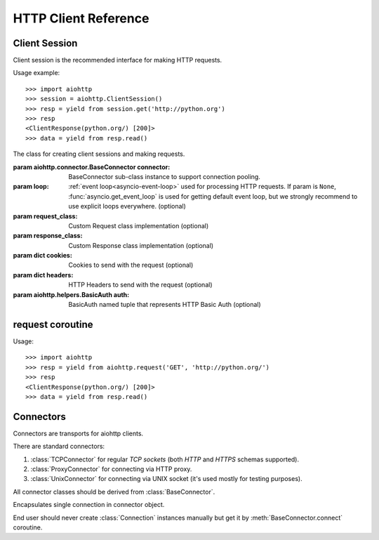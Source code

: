 .. _aiohttp-client-reference:

HTTP Client Reference
=====================

.. highlight:: python

.. module:: aiohttp.client



Client Session
--------------

Client session is the recommended interface for making HTTP requests.

Usage example::

     >>> import aiohttp
     >>> session = aiohttp.ClientSession()
     >>> resp = yield from session.get('http://python.org')
     >>> resp
     <ClientResponse(python.org/) [200]>
     >>> data = yield from resp.read()

.. versionadded:: 0.15.2


.. class:: ClientSession(*, connector=None, loop=None, request_class=None,\
                          response_class=None, cookies=None, headers=None,\
                          auth=None)

   The class for creating client sessions and making requests.

   :param aiohttp.connector.BaseConnector connector: BaseConnector
      sub-class instance to support connection pooling.


   :param loop: :ref:`event loop<asyncio-event-loop>`
      used for processing HTTP requests.
      If param is ``None``, :func:`asyncio.get_event_loop`
      is used for getting default event loop, but we strongly
      recommend to use explicit loops everywhere.
      (optional)


   :param request_class: Custom Request class implementation (optional)

   :param response_class: Custom Response class implementation (optional)

   :param dict cookies: Cookies to send with the request (optional)

   :param dict headers: HTTP Headers to send with
                        the request (optional)

   :param aiohttp.helpers.BasicAuth auth: BasicAuth named tuple that represents
                                          HTTP Basic Auth (optional)

   .. attribute:: closed

      ``True`` if the session has been closed, ``False`` otherwise.

      A read-only property.

   .. attribute:: connector

      :class:`aiohttp.connector.BaseConnector` derived instance used
      for the session.

      A read-only property.

   .. attribute:: cookies

      The session cookies, :class:`http.cookies.SimpleCookie` instance.

      A read-only property. Overriding `session.cookies = new_val` is
      forbidden, but you may modify the object inplace if needed.


   .. coroutinemethod:: request(method, url, *, params=None, data=None,\
                                headers=None, auth=None, allow_redirects=True,\
                                max_redirects=10, encoding='utf-8',\
                                version=HttpVersion(major=1, minor=1),\
                                compress=None, chunked=None, expect100=False,\
                                read_until_eof=True)

      Performs an asynchronous http request. Returns a response object.


      :param str method: HTTP method

      :param str url: Request URL

      :param dict params: Parameters to be sent in the query
                          string of the new request (optional)

      :param data: Dictionary, bytes, or file-like object to
                   send in the body of the request (optional)

      :param dict headers: HTTP Headers to send with
                           the request (optional)

      :param aiohttp.helpers.BasicAuth auth: BasicAuth named tuple that
                                             represents HTTP Basic Auth
                                             (optional)

      :param bool allow_redirects: If set to ``False``, do not follow redirects.
                                   ``True`` by default (optional).

      :param aiohttp.protocol.HttpVersion version: Request http version
                                                   (optional)

      :param bool compress: Set to ``True`` if request has to be compressed
                            with deflate encoding.
                            ``None`` by default (optional).

      :param int chunked: Set to chunk size for chunked transfer encoding.
                      ``None`` by default (optional).

      :param bool expect100: Expect 100-continue response from server.
                             ``False`` by default (optional).

      :param bool read_until_eof: Read response until eof if response
                                  does not have Content-Length header.
                                  ``True`` by default (optional).

   .. coroutinemethod:: get(url, *, allow_redirects=True, **kwargs)

      Perform a ``GET`` request.

      In order to modify inner
      :meth:`request<aiohttp.client.ClientSession.request>`
      parameters, provide `kwargs`.

      :param str url: Request URL

      :param bool allow_redirects: If set to ``False``, do not follow redirects.
                                   ``True`` by default (optional).


   .. coroutinemethod:: post(url, *, data=None, **kwargs)

      Perform a ``POST`` request.

      In order to modify inner
      :meth:`request<aiohttp.client.ClientSession.request>`
      parameters, provide `kwargs`.


      :param str url: Request URL

      :param data: Dictionary, bytes, or file-like object to
                   send in the body of the request (optional)

   .. coroutinemethod:: put(url, *, data=None, **kwargs)

      Perform a ``PUT`` request.

      In order to modify inner
      :meth:`request<aiohttp.client.ClientSession.request>`
      parameters, provide `kwargs`.


      :param str url: Request URL

      :param data: Dictionary, bytes, or file-like object to
                   send in the body of the request (optional)

   .. coroutinemethod:: delete(url, **kwargs)

      Perform a ``DELETE`` request.

      In order to modify inner
      :meth:`request<aiohttp.client.ClientSession.request>`
      parameters, provide `kwargs`.

      :param str url: Request URL

   .. coroutinemethod:: head(url, *, allow_redirects=False, **kwargs)

      Perform a ``HEAD`` request.

      In order to modify inner
      :meth:`request<aiohttp.client.ClientSession.request>`
      parameters, provide `kwargs`.


      :param str url: Request URL

      :param bool allow_redirects: If set to ``False``, do not follow redirects.
                                   ``False`` by default (optional).


   .. coroutinemethod:: options(url, *, allow_redirects=True, **kwargs)

      Perform an ``OPTIONS`` request.

      In order to modify inner
      :meth:`request<aiohttp.client.ClientSession.request>`
      parameters, provide `kwargs`.


      :param str url: Request URL

      :param bool allow_redirects: If set to ``False``, do not follow redirects.
                                   ``True`` by default (optional).


   .. coroutinemethod:: patch(url, *, data=None, **kwargs)

      Perform a ``PATCH`` request.

      In order to modify inner
      :meth:`request<aiohttp.client.ClientSession.request>`
      parameters, provide `kwargs`.


      :param str url: Request URL

      :param data: Dictionary, bytes, or file-like object to
                   send in the body of the request (optional)

   .. method:: close()

      Close underlying connector.

      Release all acquired resources.

   .. method:: detach()

      Detach connector from session without closing the former.

      Session is switched to closed state anyway.



request coroutine
-----------------

.. coroutinefunction:: request(method, url, *, params=None, data=None, \
                       headers=None, cookies=None, files=None, auth=None, \
                       allow_redirects=True, max_redirects=10, \
                       encoding='utf-8', \
                       version=HttpVersion(major=1, minor=1), \
                       compress=None, chunked=None, expect100=False, \
                       connector=None, loop=None,\
                       read_until_eof=True, request_class=None,\
                       response_class=None)

   Performs an asynchronous http request. Returns a response object.

   :param str method: HTTP method

   :param str url: Request URL

   :param dict params: Parameters to be sent in the query
                       string of the new request (optional)

   :param data: Dictionary, bytes, or file-like object to
                send in the body of the request (optional)

   :param dict headers: HTTP Headers to send with
                        the request (optional)

   :param dict cookies: Cookies to send with the request (optional)

   :param aiohttp.helpers.BasicAuth auth: BasicAuth named tuple that represents
                                          HTTP Basic Auth (optional)

   :param bool allow_redirects: If set to ``False``, do not follow redirects.
                                ``True`` by default (optional).

   :param aiohttp.protocol.HttpVersion version: Request http version (optional)

   :param bool compress: Set to ``True`` if request has to be compressed
                         with deflate encoding.
                         ``None`` by default (optional).

   :param int chunked: Set to chunk size for chunked transfer encoding.
                   ``None`` by default (optional).

   :param bool expect100: Expect 100-continue response from server.
                          ``False`` by default (optional).

   :param aiohttp.connector.BaseConnector connector: BaseConnector sub-class
                                                     instance to support connection pooling.

   :param bool read_until_eof: Read response until eof if response
                               does not have Content-Length header.
                               ``True`` by default (optional).

   :param request_class: Custom Request class implementation (optional)

   :param response_class: Custom Response class implementation (optional)

   :param loop: :ref:`event loop<asyncio-event-loop>`
                used for processing HTTP requests.
                If param is ``None``, :func:`asyncio.get_event_loop`
                is used for getting default event loop, but we strongly
                recommend to use explicit loops everywhere.
                (optional)


Usage::

     >>> import aiohttp
     >>> resp = yield from aiohttp.request('GET', 'http://python.org/')
     >>> resp
     <ClientResponse(python.org/) [200]>
     >>> data = yield from resp.read()


Connectors
----------

.. module:: aiohttp.connector

Connectors are transports for aiohttp clients.

There are standard connectors:

1. :class:`TCPConnector` for regular *TCP sockets* (both *HTTP* and
   *HTTPS* schemas supported).
2. :class:`ProxyConnector` for connecting via HTTP proxy.
3. :class:`UnixConnector` for connecting via UNIX socket (it's used mostly for
   testing purposes).

All connector classes should be derived from :class:`BaseConnector`.

.. class:: BaseConnector(*, conn_timeout=None, keepalive_timeout=30, \
                         limit=None, \
                         share_cookies=False, force_close=False, loop=None)

   Base class for all connectors.

   :param float conn_timeout: timeout for connection establishing
                              (optional). Values ``0`` or ``None``
                              mean no timeout.

   :param float keepalive_timeout: timeout for connection reusing
                                   after releasing (optional). Values
                                   ``0`` or ``None`` mean no timeout.

   :param int limit: limit for simultaneous connections to the same
                     endpoint.  Endpoints are the same if they are
                     have equal `(host, port, is_ssl)` triple.
                     If *limit* is ``None`` connection pool has no limit.

   :param bool share_cookies: update :attr:`cookies` on connection
                              processing (optional, deprecated).

   :param bool force_close: do close underlying sockets after
                            connection releasing (optional).

   :param loop: :ref:`event loop<asyncio-event-loop>`
      used for handling connections.
      If param is ``None``, :func:`asyncio.get_event_loop`
      is used for getting default event loop, but we strongly
      recommend to use explicit loops everywhere.
      (optional)

   .. deprecated:: 0.15.2

      *share_cookies* parameter is deprecated, use
      :class:`~aiohttp.client.ClientSession` for hadling cookies for
      client connections.

   .. attribute:: closed

      Read-only property, ``True`` if connector is closed.

   .. method:: close()

      Close all opened connections.

   .. coroutinemethod:: connect(request)

      Get a free connection from pool or create new one if connection
      is absent in the pool.

      :param aiohttp.client.ClientRequest request: request object
                                                   which is connection
                                                   initiator.

      :return: :class:`Connection` object.

   .. coroutinemethod:: _create_connection(req)

      Abstract method for actual connection establishing, should be
      overriden in subclasses.

.. class:: TCPConnector(*, verify_ssl=True, resolve=False, \
                        family=socket.AF_INET, \
                        ssl_context=None, conn_timeout=None, \
                        keepalive_timeout=30, limit=None, share_cookies=False, \
                        force_close=False, loop=None)

   Connector for working with *HTTP* and *HTTPS* via *TCP* sockets.

   The most common transport, when you don't know what connector type
   you need use :class:`TCPConnector` instance.

   :class:`TCPConnector` is inherited from :class:`BaseConnector`.

   Constructor accepts all parameters suitable for
   :class:`BaseConnector` plus several TCP-specific ones:

   :param bool verify_ssl: do perform ssl certificate validation for
      *HTTPS* request (the feature is enabled by default). May be
      disabled for, e.g., skipping validation for sites with invalid
      certificate.

   :param bool resolve: use internal cache for DNS lookups, ``False``
      by default.

      Enabling an option *may* speedup connection
      establishing a bit but may introduce some
      *side effects* also.

   :param int family: TCP socket family, ``AF_INET`` by default
                      (*IPv4*). For *IPv6* use ``AF_INET6``.

   :param ssl.SSLContext ssl_context: ssl context used for processing
      *HTTPS* requests (optional).

      *ssl_context* may be used for configuring certification
      authority channel, supported SSL options etc.

.. class:: ProxyConnector(proxy, *, proxy_auth=None, \
                          conn_timeout=None, \
                          keepalive_timeout=30, limit=None, \
                          share_cookies=False, \
                          force_close=False, loop=None)

   HTTP Proxy connector.

   Use :class:`ProxyConnector` for sending *HTTP/HTTPS* requests
   through *HTTP proxy*.

   :class:`ProxyConnector` is inherited from :class:`TCPConnector`.

   Usage::

      >>> conn = ProxyConnector(proxy="http://some.proxy.com")
      >>> session = ClientSession(connector=conn)
      >>> resp = yield from session.get('http://python.org')

   Constructor accepts all parameters suitable for
   :class:`TCPConnector` plus several proxy-specific ones:

   :param str proxy: URL for proxy, e.g. ``"http://some.proxy.com"``.

   :param aiohttp.helpers.BasicAuth proxy_auth: basic-auth
      authenthication info used for proxies with authorization.


.. class:: UnixConnector(path, *, \
                         conn_timeout=None, \
                         keepalive_timeout=30, limit=None, \
                         share_cookies=False, \
                         force_close=False, loop=None)

   Unix socket connector.

   Use :class:`ProxyConnector` for sending *HTTP/HTTPS* requests
   through *UNIX Sockets* as underlying transport.

   UNIX sockets are handy for writing tests and making very fast
   connections between processes on the same host.

   :class:`UnixConnector` is inherited from :class:`BaseConnector`.

    Usage::

       >>> conn = UnixConnector(path='/path/to/socket')
       >>> session = ClientSession(connector=conn)
       >>> resp = yield from session.get('http://python.org')

   Constructor accepts all parameters suitable for
   :class:`BaseConnector` plus unix-specific one:

   :param str path: Unix socket path


.. class:: Connection

   Encapsulates single connection in connector object.

   End user should never create :class:`Connection` instances manually
   but get it by :meth:`BaseConnector.connect` coroutine.

   .. attribute:: closed

      :class:`bool` read-only property, ``True`` if connection was
      closed, released or detached.

   .. attribute:: loop

      Event loop used for connection

   .. method:: close()

      Close connection with forcibly closing underlying socket.

   .. method:: release()

      Release connection back to connector.

      Underlying socket is not closed, the connection may be reused
      later if timeout (30 seconds by default) for connection was not
      expired.

   .. method:: detach()

      Detach underlying socket from connection.

      Underlying socket is not closed, next :meth:`close` or
      :meth:`release` calls don't return socket to free pool.
